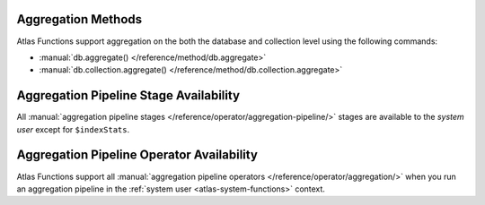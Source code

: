 Aggregation Methods
~~~~~~~~~~~~~~~~~~~

Atlas Functions support aggregation on the both the database and collection
level using the following commands:

- :manual:`db.aggregate() </reference/method/db.aggregate>`
- :manual:`db.collection.aggregate() </reference/method/db.collection.aggregate>`

Aggregation Pipeline Stage Availability
~~~~~~~~~~~~~~~~~~~~~~~~~~~~~~~~~~~~~~~

All :manual:`aggregation pipeline stages </reference/operator/aggregation-pipeline/>` 
stages are available to the *system user* except for ``$indexStats``.

Aggregation Pipeline Operator Availability
~~~~~~~~~~~~~~~~~~~~~~~~~~~~~~~~~~~~~~~~~~

Atlas Functions support all :manual:`aggregation pipeline operators
</reference/operator/aggregation/>` when you run an aggregation pipeline
in the :ref:`system user <atlas-system-functions>` context.
